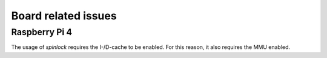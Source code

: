 .. _board_issues:

####################
Board related issues
####################

**************
Raspberry Pi 4
**************

The usage of *spinlock* requires the I-/D-cache to be enabled. For this reason, it also
requires the MMU enabled.


